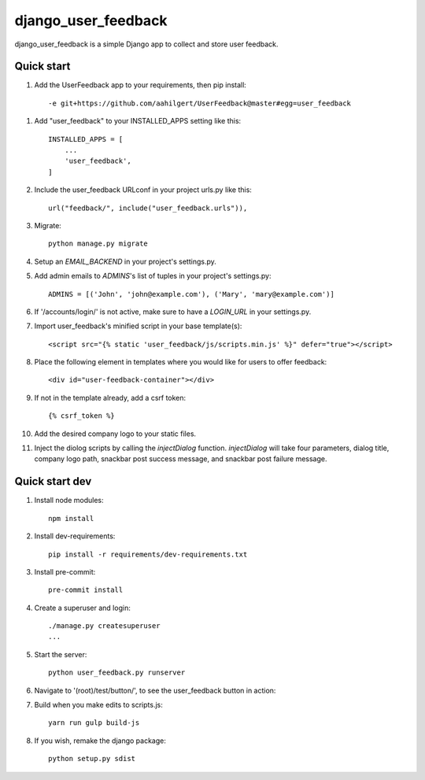 =====
django_user_feedback
=====

django_user_feedback is a simple Django app to collect and store user feedback.

Quick start
-----------

1. Add the UserFeedback app to your requirements, then pip install::

    -e git+https://github.com/aahilgert/UserFeedback@master#egg=user_feedback

1. Add "user_feedback" to your INSTALLED_APPS setting like this::

    INSTALLED_APPS = [
        ...
        'user_feedback',
    ]

2. Include the user_feedback URLconf in your project urls.py like this::

    url("feedback/", include("user_feedback.urls")),

3. Migrate::

    python manage.py migrate

4. Setup an `EMAIL_BACKEND` in your project's settings.py.

5. Add admin emails to `ADMINS`'s list of tuples in your project's settings.py::

    ADMINS = [('John', 'john@example.com'), ('Mary', 'mary@example.com')]

6. If '/accounts/login/' is not active, make sure to have a `LOGIN_URL` in your settings.py.

7. Import user_feedback's minified script in your base template(s)::

    <script src="{% static 'user_feedback/js/scripts.min.js' %}" defer="true"></script>

8. Place the following element in templates where you would like for users to offer feedback::

    <div id="user-feedback-container"></div>

9. If not in the template already, add a csrf token::

    {% csrf_token %}

10. Add the desired company logo to your static files.

11. Inject the diolog scripts by calling the `injectDialog` function.
    `injectDialog` will take four parameters, dialog title, company logo path,
    snackbar post success message, and snackbar post failure message.

.. code-block:: javascript
    root.injectDialog(
      "{% trans 'Let us know how we can improve your experience!' %}",
      "{% static 'user_feedback/example_logo/aperture.svg' %}",
      "{% trans 'Thanks for your feedback!' %}",
      "{% trans 'Sorry, please try again later!' %}"
    );

Quick start dev
---------------

1. Install node modules::

    npm install

2. Install dev-requirements::

    pip install -r requirements/dev-requirements.txt

3. Install pre-commit::

    pre-commit install

4. Create a superuser and login::

    ./manage.py createsuperuser
    ...

5. Start the server::

    python user_feedback.py runserver

6. Navigate to '(root)/test/button/', to see the user_feedback button in action::

7. Build when you make edits to scripts.js::

    yarn run gulp build-js

8. If you wish, remake the django package::

    python setup.py sdist
